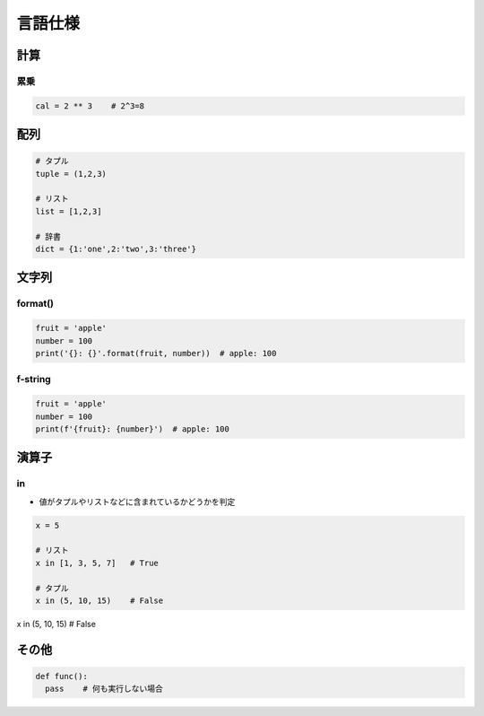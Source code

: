 ========
言語仕様
========

計算
====

----
累乗
----

.. code-block:: python

  cal = 2 ** 3    # 2^3=8

配列
====

.. code-block:: python

  # タプル
  tuple = (1,2,3)

  # リスト
  list = [1,2,3]

  # 辞書
  dict = {1:'one',2:'two',3:'three'}

文字列
======

--------
format()
--------

.. code-block:: python

  fruit = 'apple'
  number = 100
  print('{}: {}'.format(fruit, number))  # apple: 100
 
--------
f-string
--------

.. code-block:: python

  fruit = 'apple'
  number = 100
  print(f'{fruit}: {number}')  # apple: 100

演算子
======

---
in
---

* 値がタプルやリストなどに含まれているかどうかを判定

.. code-block:: python

  x = 5

  # リスト
  x in [1, 3, 5, 7]   # True

  # タプル
  x in (5, 10, 15)    # False

その他
======

.. code-block:: python

  def func():
    pass    # 何も実行しない場合
